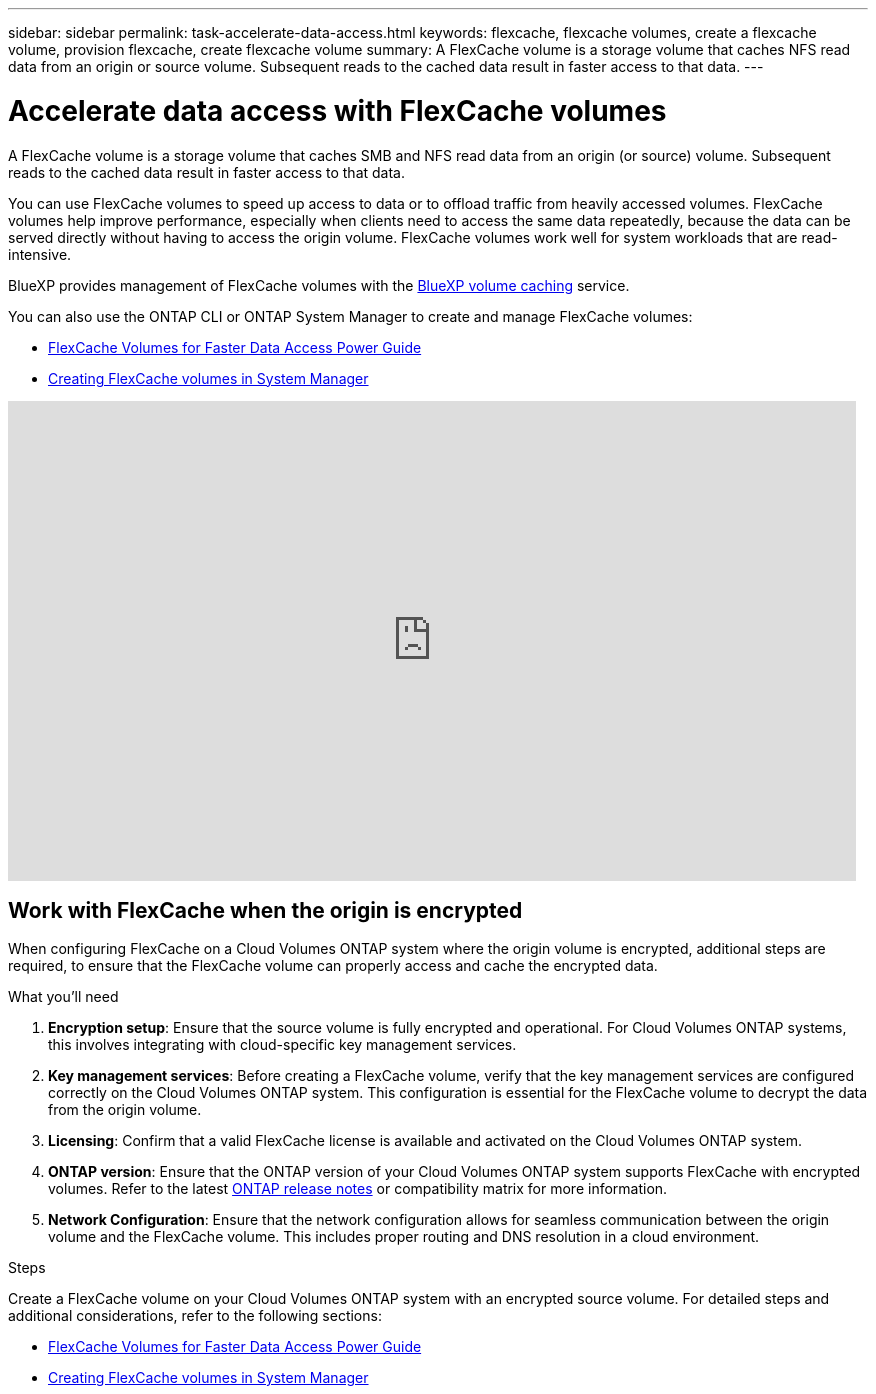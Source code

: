 ---
sidebar: sidebar
permalink: task-accelerate-data-access.html
keywords: flexcache, flexcache volumes, create a flexcache volume, provision flexcache, create flexcache volume
summary: A FlexCache volume is a storage volume that caches NFS read data from an origin or source volume. Subsequent reads to the cached data result in faster access to that data.
---

= Accelerate data access with FlexCache volumes
:hardbreaks:
:nofooter:
:icons: font
:linkattrs:
:imagesdir: ./media/

[.lead]
A FlexCache volume is a storage volume that caches SMB and NFS read data from an origin (or source) volume. Subsequent reads to the cached data result in faster access to that data.

You can use FlexCache volumes to speed up access to data or to offload traffic from heavily accessed volumes. FlexCache volumes help improve performance, especially when clients need to access the same data repeatedly, because the data can be served directly without having to access the origin volume. FlexCache volumes work well for system workloads that are read-intensive.

BlueXP provides management of FlexCache volumes with the link:https://docs.netapp.com/us-en/bluexp-volume-caching/index.html[BlueXP volume caching^] service. 

You can also use the ONTAP CLI or ONTAP System Manager to create and manage FlexCache volumes:

* http://docs.netapp.com/ontap-9/topic/com.netapp.doc.pow-fc-mgmt/home.html[FlexCache Volumes for Faster Data Access Power Guide^]
* http://docs.netapp.com/ontap-9/topic/com.netapp.doc.onc-sm-help-960/GUID-07F4C213-076D-4FE8-A8E3-410F49498D49.html[Creating FlexCache volumes in System Manager^]

video::PBNPVRUeT1o[youtube, width=848, height=480]

== Work with FlexCache when the origin is encrypted

When configuring FlexCache on a Cloud Volumes ONTAP system where the origin volume is encrypted, additional steps are required, to ensure that the FlexCache volume can properly access and cache the encrypted data. 

.What you'll need
. *Encryption setup*: Ensure that the source volume is fully encrypted and operational. For Cloud Volumes ONTAP systems, this involves integrating with cloud-specific key management services.
ifdef::aws[]
For AWS, this typically means using AWS Key Management Service (KMS). For information, refer to link:task-aws-key-management.html[Manage keys with AWS Key Management Service].
endif::aws[]
ifdef::azure[]
For Azure, you need to set up Azure Key Vault for NetApp Volume Encryption (NVE). For information, refer to link:task-azure-key-vault.html[Manage keys with Azure Key Vault].
endif::azure[]
ifdef::gcp[]
For Google Cloud, it is Google Cloud Key Management Service. For information, refer to link:task-google-key-manager.html[Manage keys with Google's Cloud Key Management Service].
endif::gcp[]
. *Key management services*: Before creating a FlexCache volume, verify that the key management services are configured correctly on the Cloud Volumes ONTAP system. This configuration is essential for the FlexCache volume to decrypt the data from the origin volume.
. *Licensing*: Confirm that a valid FlexCache license is available and activated on the Cloud Volumes ONTAP system.
. *ONTAP version*: Ensure that the ONTAP version of your Cloud Volumes ONTAP system supports FlexCache with encrypted volumes. Refer to the latest https://docs.netapp.com/us-en/ontap/release-notes/index.html[ONTAP release notes^] or compatibility matrix for more information.
. *Network Configuration*: Ensure that the network configuration allows for seamless communication between the origin volume and the FlexCache volume. This includes proper routing and DNS resolution in a cloud environment.

.Steps
Create a FlexCache volume on your Cloud Volumes ONTAP system with an encrypted source volume. For detailed steps and additional considerations, refer to the following sections:

* http://docs.netapp.com/ontap-9/topic/com.netapp.doc.pow-fc-mgmt/home.html[FlexCache Volumes for Faster Data Access Power Guide^]
* http://docs.netapp.com/ontap-9/topic/com.netapp.doc.onc-sm-help-960/GUID-07F4C213-076D-4FE8-A8E3-410F49498D49.html[Creating FlexCache volumes in System Manager^]

//BLUEXPDOC-119: GH CVO issue# 311

